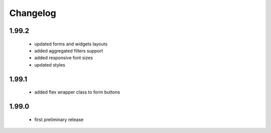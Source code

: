 Changelog
=========

1.99.2
------
 - updated forms and widgets layouts
 - added aggregated filters support
 - added responsive font sizes
 - updated styles

1.99.1
------
 - added flex wrapper class to form buttons

1.99.0
------
 - first preliminary release
